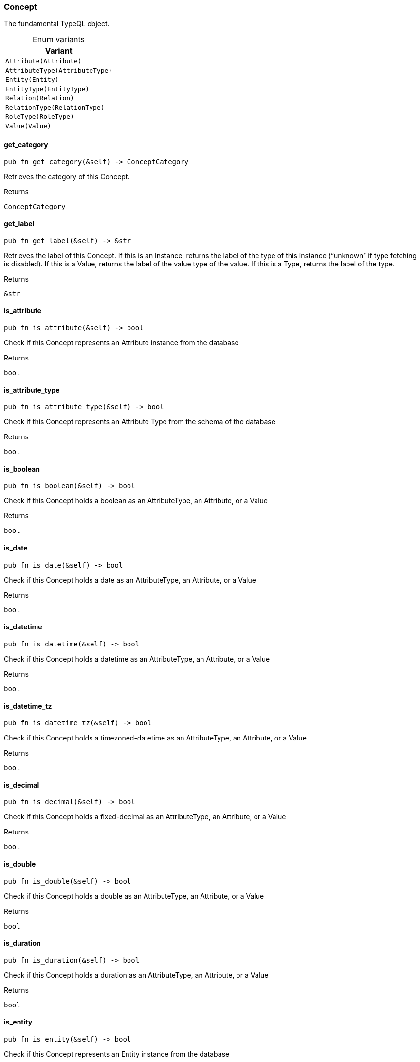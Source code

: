 [#_enum_Concept]
=== Concept

The fundamental TypeQL object.

[caption=""]
.Enum variants
// tag::enum_constants[]
[cols=""]
[options="header"]
|===
|Variant
a| `Attribute(Attribute)`
a| `AttributeType(AttributeType)`
a| `Entity(Entity)`
a| `EntityType(EntityType)`
a| `Relation(Relation)`
a| `RelationType(RelationType)`
a| `RoleType(RoleType)`
a| `Value(Value)`
|===
// end::enum_constants[]

// tag::methods[]
[#_enum_Concept_get_category_]
==== get_category

[source,rust]
----
pub fn get_category(&self) -> ConceptCategory
----

Retrieves the category of this Concept.

[caption=""]
.Returns
[source,rust]
----
ConceptCategory
----

[#_enum_Concept_get_label_]
==== get_label

[source,rust]
----
pub fn get_label(&self) -> &str
----

Retrieves the label of this Concept. If this is an Instance, returns the label of the type of this instance (“unknown” if type fetching is disabled). If this is a Value, returns the label of the value type of the value. If this is a Type, returns the label of the type.

[caption=""]
.Returns
[source,rust]
----
&str
----

[#_enum_Concept_is_attribute_]
==== is_attribute

[source,rust]
----
pub fn is_attribute(&self) -> bool
----

Check if this Concept represents an Attribute instance from the database

[caption=""]
.Returns
[source,rust]
----
bool
----

[#_enum_Concept_is_attribute_type_]
==== is_attribute_type

[source,rust]
----
pub fn is_attribute_type(&self) -> bool
----

Check if this Concept represents an Attribute Type from the schema of the database

[caption=""]
.Returns
[source,rust]
----
bool
----

[#_enum_Concept_is_boolean_]
==== is_boolean

[source,rust]
----
pub fn is_boolean(&self) -> bool
----

Check if this Concept holds a boolean as an AttributeType, an Attribute, or a Value

[caption=""]
.Returns
[source,rust]
----
bool
----

[#_enum_Concept_is_date_]
==== is_date

[source,rust]
----
pub fn is_date(&self) -> bool
----

Check if this Concept holds a date as an AttributeType, an Attribute, or a Value

[caption=""]
.Returns
[source,rust]
----
bool
----

[#_enum_Concept_is_datetime_]
==== is_datetime

[source,rust]
----
pub fn is_datetime(&self) -> bool
----

Check if this Concept holds a datetime as an AttributeType, an Attribute, or a Value

[caption=""]
.Returns
[source,rust]
----
bool
----

[#_enum_Concept_is_datetime_tz_]
==== is_datetime_tz

[source,rust]
----
pub fn is_datetime_tz(&self) -> bool
----

Check if this Concept holds a timezoned-datetime as an AttributeType, an Attribute, or a Value

[caption=""]
.Returns
[source,rust]
----
bool
----

[#_enum_Concept_is_decimal_]
==== is_decimal

[source,rust]
----
pub fn is_decimal(&self) -> bool
----

Check if this Concept holds a fixed-decimal as an AttributeType, an Attribute, or a Value

[caption=""]
.Returns
[source,rust]
----
bool
----

[#_enum_Concept_is_double_]
==== is_double

[source,rust]
----
pub fn is_double(&self) -> bool
----

Check if this Concept holds a double as an AttributeType, an Attribute, or a Value

[caption=""]
.Returns
[source,rust]
----
bool
----

[#_enum_Concept_is_duration_]
==== is_duration

[source,rust]
----
pub fn is_duration(&self) -> bool
----

Check if this Concept holds a duration as an AttributeType, an Attribute, or a Value

[caption=""]
.Returns
[source,rust]
----
bool
----

[#_enum_Concept_is_entity_]
==== is_entity

[source,rust]
----
pub fn is_entity(&self) -> bool
----

Check if this Concept represents an Entity instance from the database

[caption=""]
.Returns
[source,rust]
----
bool
----

[#_enum_Concept_is_entity_type_]
==== is_entity_type

[source,rust]
----
pub fn is_entity_type(&self) -> bool
----

Check if this Concept represents an Entity Type from the schema of the database

[caption=""]
.Returns
[source,rust]
----
bool
----

[#_enum_Concept_is_instance_]
==== is_instance

[source,rust]
----
pub fn is_instance(&self) -> bool
----

Check if this Concept represents a stored database instance from the database. These are exactly: Entity, Relation, and Attribute

Equivalent to:

[caption=""]
.Returns
[source,rust]
----
bool
----

[caption=""]
.Code examples
[source,rust]
----
concept.is_entity() || concept.is_relation() ||  concept.is_attribute()
----

[#_enum_Concept_is_long_]
==== is_long

[source,rust]
----
pub fn is_long(&self) -> bool
----

Check if this Concept holds a long as an AttributeType, an Attribute, or a Value

[caption=""]
.Returns
[source,rust]
----
bool
----

[#_enum_Concept_is_relation_]
==== is_relation

[source,rust]
----
pub fn is_relation(&self) -> bool
----

Check if this Concept represents an Relation instance from the database

[caption=""]
.Returns
[source,rust]
----
bool
----

[#_enum_Concept_is_relation_type_]
==== is_relation_type

[source,rust]
----
pub fn is_relation_type(&self) -> bool
----

Check if this Concept represents a Relation Type from the schema of the database

[caption=""]
.Returns
[source,rust]
----
bool
----

[#_enum_Concept_is_role_type_]
==== is_role_type

[source,rust]
----
pub fn is_role_type(&self) -> bool
----

Check if this Concept represents a Role Type from the schema of the database

[caption=""]
.Returns
[source,rust]
----
bool
----

[#_enum_Concept_is_string_]
==== is_string

[source,rust]
----
pub fn is_string(&self) -> bool
----

Check if this Concept holds a string as an AttributeType, an Attribute, or a Value

[caption=""]
.Returns
[source,rust]
----
bool
----

[#_enum_Concept_is_struct_]
==== is_struct

[source,rust]
----
pub fn is_struct(&self) -> bool
----

Check if this Concept holds a struct as an AttributeType, an Attribute, or a Value

[caption=""]
.Returns
[source,rust]
----
bool
----

[#_enum_Concept_is_type_]
==== is_type

[source,rust]
----
pub fn is_type(&self) -> bool
----

Check if this Concept represents a Type from the schema of the database. These are exactly: Entity Types, Relation Types, Role Types, and Attribute Types

Equivalent to:

[caption=""]
.Returns
[source,rust]
----
bool
----

[caption=""]
.Code examples
[source,rust]
----
concept.is_entity_type() || concept.is_relation_type() || concept.is_role_type() || concept.is_attribute_type()
----

[#_enum_Concept_is_value_]
==== is_value

[source,rust]
----
pub fn is_value(&self) -> bool
----

Check if this Concept represents a Value returned by the database

[caption=""]
.Returns
[source,rust]
----
bool
----

[#_enum_Concept_try_get_boolean_]
==== try_get_boolean

[source,rust]
----
pub fn try_get_boolean(&self) -> Option<bool>
----

Retrieves the boolean value of this Concept, if it exists. If this is a boolean-valued Attribute Instance, returns the boolean value of this instance. If this a boolean-valued Value, returns the boolean value. Otherwise, returns None.

[caption=""]
.Returns
[source,rust]
----
Option<bool>
----

[#_enum_Concept_try_get_date_]
==== try_get_date

[source,rust]
----
pub fn try_get_date(&self) -> Option<NaiveDate>
----

Retrieves the date value of this Concept, if it exists. If this is a date-valued Attribute Instance, returns the date value of this instance. If this a date-valued Value, returns the date value. Otherwise, returns None.

[caption=""]
.Returns
[source,rust]
----
Option<NaiveDate>
----

[#_enum_Concept_try_get_datetime_]
==== try_get_datetime

[source,rust]
----
pub fn try_get_datetime(&self) -> Option<NaiveDateTime>
----

Retrieves the datetime value of this Concept, if it exists. If this is a datetime-valued Attribute Instance, returns the datetime value of this instance. If this a datetime-valued Value, returns the datetime value. Otherwise, returns None.

[caption=""]
.Returns
[source,rust]
----
Option<NaiveDateTime>
----

[#_enum_Concept_try_get_datetime_tz_]
==== try_get_datetime_tz

[source,rust]
----
pub fn try_get_datetime_tz(&self) -> Option<DateTime<TimeZone>>
----

Retrieves the timezoned-datetime value of this Concept, if it exists. If this is a timezoned-datetime valued Attribute Instance, returns the timezoned-datetime value of this instance. If this a timezoned-datetime valued Value, returns the timezoned-datetime value. Otherwise, returns None.

[caption=""]
.Returns
[source,rust]
----
Option<DateTime<TimeZone>>
----

[#_enum_Concept_try_get_decimal_]
==== try_get_decimal

[source,rust]
----
pub fn try_get_decimal(&self) -> Option<Decimal>
----

Retrieves the fixed-decimal value of this Concept, if it exists. If this is a fixed-decimal valued Attribute Instance, returns the fixed-decimal value of this instance. If this a fixed-decimal valued Value, returns the fixed-decimal value. Otherwise, returns None.

[caption=""]
.Returns
[source,rust]
----
Option<Decimal>
----

[#_enum_Concept_try_get_double_]
==== try_get_double

[source,rust]
----
pub fn try_get_double(&self) -> Option<f64>
----

Retrieves the double value of this Concept, if it exists. If this is a double-valued Attribute Instance, returns the double value of this instance. If this a double-valued Value, returns the double value. Otherwise, returns None.

[caption=""]
.Returns
[source,rust]
----
Option<f64>
----

[#_enum_Concept_try_get_duration_]
==== try_get_duration

[source,rust]
----
pub fn try_get_duration(&self) -> Option<Duration>
----

Retrieves the duration value of this Concept, if it exists. If this is a duration-valued Attribute Instance, returns the duration value of this instance. If this a duration-valued Value, returns the duration value. Otherwise, returns None.

[caption=""]
.Returns
[source,rust]
----
Option<Duration>
----

[#_enum_Concept_try_get_iid_]
==== try_get_iid

[source,rust]
----
pub fn try_get_iid(&self) -> Option<&IID>
----

Retrieves the unique id (IID) of this Concept. If this is an Entity or Relation Instance, returns the IID of the instance. Otherwise, returns None.

[caption=""]
.Returns
[source,rust]
----
Option<&IID>
----

[#_enum_Concept_try_get_label_]
==== try_get_label

[source,rust]
----
pub fn try_get_label(&self) -> Option<&str>
----

Retrieves the optional label of the concept. If this is an Instance, returns the label of the type of this instance (None if type fetching is disabled). If this is a Value, returns the label of the value type of the value. If this is a Type, returns the label of the type.

[caption=""]
.Returns
[source,rust]
----
Option<&str>
----

[#_enum_Concept_try_get_long_]
==== try_get_long

[source,rust]
----
pub fn try_get_long(&self) -> Option<i64>
----

Retrieves the long value of this Concept, if it exists. If this is a long-valued Attribute Instance, returns the long value of this instance. If this a long-valued Value, returns the long value. Otherwise, returns None.

[caption=""]
.Returns
[source,rust]
----
Option<i64>
----

[#_enum_Concept_try_get_string_]
==== try_get_string

[source,rust]
----
pub fn try_get_string(&self) -> Option<&str>
----

Retrieves the string value of this Concept, if it exists. If this is a string-valued Attribute Instance, returns the string value of this instance. If this a string-valued Value, returns the string value. Otherwise, returns None.

[caption=""]
.Returns
[source,rust]
----
Option<&str>
----

[#_enum_Concept_try_get_struct_]
==== try_get_struct

[source,rust]
----
pub fn try_get_struct(&self) -> Option<&Struct>
----

Retrieves the struct value of this Concept, if it exists. If this is a struct-valued Attribute Instance, returns the struct value of this instance. If this a struct-valued Value, returns the struct value. Otherwise, returns None.

[caption=""]
.Returns
[source,rust]
----
Option<&Struct>
----

[#_enum_Concept_try_get_value_]
==== try_get_value

[source,rust]
----
pub fn try_get_value(&self) -> Option<&Value>
----

Retrieves the value of this Concept, if it exists. If this is an Attribute Instance, returns the value of this instance. If this a Value, returns the value. Otherwise, returns empty.

[caption=""]
.Returns
[source,rust]
----
Option<&Value>
----

[#_enum_Concept_try_get_value_label_]
==== try_get_value_label

[source,rust]
----
pub fn try_get_value_label(&self) -> Option<&str>
----

Retrieves the label of the value type of the concept, if it exists. If this is an Attribute Instance, returns the label of the value of this instance. If this is a Value, returns the label of the value. If this is an Attribute Type, returns the label of the value type that the schema permits for the attribute type, if one is defined. Otherwise, returns None.

[caption=""]
.Returns
[source,rust]
----
Option<&str>
----

[#_enum_Concept_try_get_value_type_]
==== try_get_value_type

[source,rust]
----
pub fn try_get_value_type(&self) -> Option<ValueType>
----

Retrieves the value type enum of the concept, if it exists. If this is an Attribute Instance, returns the value type of the value of this instance. If this is a Value, returns the value type of the value. If this is an Attribute Type, returns value type that the schema permits for the attribute type, if one is defined. Otherwise, returns None.

[caption=""]
.Returns
[source,rust]
----
Option<ValueType>
----

// end::methods[]


